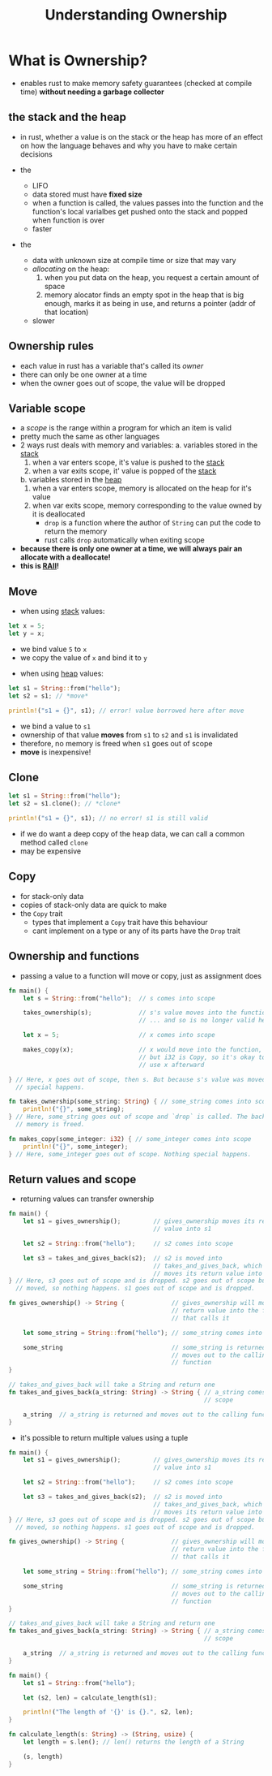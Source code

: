 #+TITLE: Understanding Ownership

* What is Ownership?
+ enables rust to make memory safety guarantees (checked at compile time) *without needing a garbage collector*

** the stack and the heap
+ in rust, whether a value is on the stack or the heap has more of an effect on how the language behaves and why you have to make certain decisions

+ the <<stack>>
  - LIFO
  - data stored must have *fixed size*
  - when a function is called, the values passes into the function and the function's local varialbes get pushed onto the stack and popped when function is over
  - faster

+ the <<heap>>
  - data with unknown size at compile time or size that may vary
  - /allocating/ on the heap:
    1) when you put data on the heap, you request a certain amount of space
    2) memory alocator finds an empty spot in the heap that is big enough, marks it as being in use, and returns a pointer (addr of that location)
  - slower

** Ownership rules
+ each value in rust has a variable that's called its /owner/
+ there can only be one owner at a time
+ when the owner goes out of scope, the value will be dropped

** Variable scope
+ a /scope/ is the range within a program for which an item is valid
+ pretty much the same as other languages
+ 2 ways rust deals with memory and variables:
  a. variables stored in the [[stack]]
     1) when a var enters scope, it's value is pushed to the [[stack]]
     2) when a var exits scope, it' value is popped of the [[stack]]
  b. variables stored in the [[heap]]
     1) when a var enters scope, memory is allocated on the heap for it's value
     2) when var exits scope, memory corresponding to the value owned by it is deallocated
        - ~drop~ is a function where the author of ~String~ can put the code to return the memory
        - rust calls ~drop~ automatically when exiting scope

+ *because there is only one owner at a time, we will always pair an allocate with a deallocate!*
+ *this is [[https://en.cppreference.com/w/cpp/language/raii][RAII]]!*

** Move
+ when using [[stack]] values:
#+begin_src rust
let x = 5;
let y = x;
#+end_src
  - we bind value =5= to ~x~
  - we copy the value of ~x~ and bind it to ~y~

+ when using [[heap]] values:
#+begin_src rust
let s1 = String::from("hello");
let s2 = s1; // *move*

println!("s1 = {}", s1); // error! value borrowed here after move
#+end_src
  - we bind a value to ~s1~
  - ownership of that value *moves* from ~s1~ to ~s2~ and ~s1~ is invalidated
  - therefore, no memory is freed when ~s1~ goes out of scope
  - *move* is inexpensive!

** Clone
#+begin_src rust
let s1 = String::from("hello");
let s2 = s1.clone(); // *clone*

println!("s1 = {}", s1); // no error! s1 is still valid
#+end_src
+ if we do want a deep copy of the heap data, we can call a common method called ~clone~
+ may be expensive

** Copy
+ for stack-only data
+ copies of stack-only data are quick to make
+ the ~Copy~ trait
  - types that implement a ~Copy~ trait have this behaviour
  - cant implement on a type or any of its parts have the ~Drop~ trait

** Ownership and functions
+ passing a value to a function will move or copy, just as assignment does
#+begin_src rust
fn main() {
    let s = String::from("hello");  // s comes into scope

    takes_ownership(s);             // s's value moves into the function...
                                    // ... and so is no longer valid here

    let x = 5;                      // x comes into scope

    makes_copy(x);                  // x would move into the function,
                                    // but i32 is Copy, so it's okay to still
                                    // use x afterward

} // Here, x goes out of scope, then s. But because s's value was moved, nothing
  // special happens.

fn takes_ownership(some_string: String) { // some_string comes into scope
    println!("{}", some_string);
} // Here, some_string goes out of scope and `drop` is called. The backing
  // memory is freed.

fn makes_copy(some_integer: i32) { // some_integer comes into scope
    println!("{}", some_integer);
} // Here, some_integer goes out of scope. Nothing special happens.
#+end_src

** Return values and scope
+ returning values can transfer ownership
#+begin_src rust
fn main() {
    let s1 = gives_ownership();         // gives_ownership moves its return
                                        // value into s1

    let s2 = String::from("hello");     // s2 comes into scope

    let s3 = takes_and_gives_back(s2);  // s2 is moved into
                                        // takes_and_gives_back, which also
                                        // moves its return value into s3
} // Here, s3 goes out of scope and is dropped. s2 goes out of scope but was
  // moved, so nothing happens. s1 goes out of scope and is dropped.

fn gives_ownership() -> String {             // gives_ownership will move its
                                             // return value into the function
                                             // that calls it

    let some_string = String::from("hello"); // some_string comes into scope

    some_string                              // some_string is returned and
                                             // moves out to the calling
                                             // function
}

// takes_and_gives_back will take a String and return one
fn takes_and_gives_back(a_string: String) -> String { // a_string comes into
                                                      // scope

    a_string  // a_string is returned and moves out to the calling function
}
#+end_src

+ it's possible to return multiple values using a tuple
#+begin_src rust
fn main() {
    let s1 = gives_ownership();         // gives_ownership moves its return
                                        // value into s1

    let s2 = String::from("hello");     // s2 comes into scope

    let s3 = takes_and_gives_back(s2);  // s2 is moved into
                                        // takes_and_gives_back, which also
                                        // moves its return value into s3
} // Here, s3 goes out of scope and is dropped. s2 goes out of scope but was
  // moved, so nothing happens. s1 goes out of scope and is dropped.

fn gives_ownership() -> String {             // gives_ownership will move its
                                             // return value into the function
                                             // that calls it

    let some_string = String::from("hello"); // some_string comes into scope

    some_string                              // some_string is returned and
                                             // moves out to the calling
                                             // function
}

// takes_and_gives_back will take a String and return one
fn takes_and_gives_back(a_string: String) -> String { // a_string comes into
                                                      // scope

    a_string  // a_string is returned and moves out to the calling function
}

fn main() {
    let s1 = String::from("hello");

    let (s2, len) = calculate_length(s1);

    println!("The length of '{}' is {}.", s2, len);
}

fn calculate_length(s: String) -> (String, usize) {
    let length = s.len(); // len() returns the length of a String

    (s, length)
}
#+end_src
